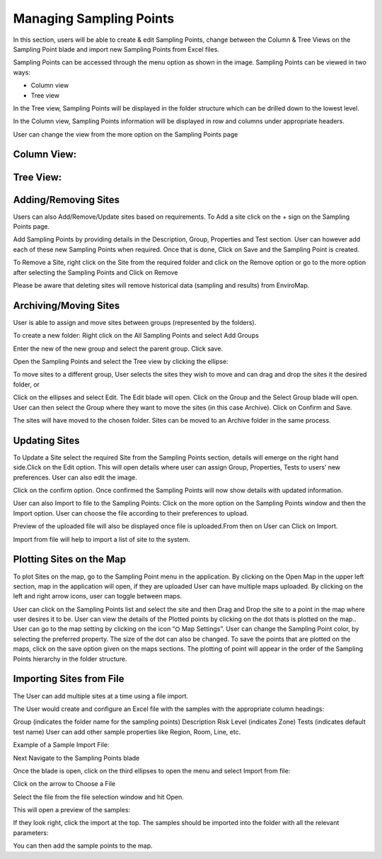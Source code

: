 Managing Sampling Points
========================
In this section, users will be able to create & edit Sampling Points, change between the Column & Tree Views on the Sampling Point blade and import new Sampling Points from Excel files.

Sampling Points can be accessed through the menu option as shown in the image.
Sampling Points can be viewed in two ways:

.. image:: 1.png
 
- Column view
- Tree view
    
In the Tree view, Sampling Points will be displayed in the folder structure which can be drilled down to the lowest level.

In the Column view, Sampling Points information will be displayed in row and columns under appropriate headers.

User can change the view from the more option on the Sampling Points page

   
Column View:
----
.. image:: 2.png

Tree View:
----
.. image:: 3.png

Adding/Removing Sites
-------------------------
Users can also Add/Remove/Update sites based on requirements.
To Add a site click on the + sign on the Sampling Points page.

.. image:: 4.png

Add Sampling Points by providing details in the Description, Group, Properties and Test section. User can however add each of these new Sampling Points when required.
Once that is done, Click on Save and the Sampling Point is created.

To Remove a Site, right click on the Site from the required folder and click on the Remove option or go to the more option after selecting the Sampling Points and Click on Remove

.. image:: 5.png



Please be aware that deleting sites will remove historical data (sampling and results) from EnviroMap. 

Archiving/Moving Sites
----------------------
User is able to assign and move sites between groups (represented by the folders). 

To create a new folder: 
Right click on the All Sampling Points and select Add Groups

.. image:: 6.png



Enter the new of the new group and select the parent group. Click save. 

Open the Sampling Points and select the Tree view by clicking the ellipse: 

.. image:: 7.png


To move sites to a different group, User selects the sites they wish to move and can drag and drop the sites it the desired folder, or

Click on the ellipses and select Edit. The Edit blade will open. Click on the Group and the Select Group blade will open. User can then select the Group where they want to move the sites (in this case Archive). Click on Confirm and Save.

.. image:: 8.png


The sites will have moved to the chosen folder. Sites can be moved to an Archive folder  in the same process.

Updating Sites
--------------
To Update a Site select the required Site from the Sampling Points section, details will emerge on the right hand side.Click on the Edit option.
This will open details where user can assign Group, Properties, Tests to users’ new preferences.
User can also edit the image.

.. image:: 9.png

.. image:: 10.png


Click on the confirm option.
Once confirmed the Sampling Points will now show details with updated information.

User can also Import to file to the Sampling Points:
Click on the more option on the Sampling Points window and then the Import option.
User can choose the file according to their preferences to upload.

.. image:: 11.png

Preview of the uploaded file will also be displayed once file is uploaded.From then on  User can Click on Import.

.. image:: 12.png


Import from file will help to import a list of site to the system. 

Plotting Sites on the Map
-------------------------
To plot Sites on the map, go to the Sampling Point menu in the application. By clicking on the Open Map in the upper left section, map in the application will open, if they are uploaded
User can have multiple maps uploaded. By clicking on the left and right arrow icons, user can toggle between maps.

.. image:: 13.png

User can click on the Sampling Points list and select the site and then Drag and Drop the site to a point in the map where user desires it to be.
User can view the details of the Plotted points by clicking on the dot thats is plotted on the map..
User can go to the map setting by clicking on the icon “⛭ Map Settings”. 
User can change the Sampling Point color, by selecting the preferred property. The size of the dot can also be changed.
To save the points that are plotted on the maps, click on the save option given on the maps sections. The plotting of point will appear in the order of the Sampling Points hierarchy in the folder structure.

Importing Sites from File
-------------------------
The User can add multiple sites at a time using a file import. 

The User would create and configure an Excel file with the samples with the appropriate column headings: 

Group (indicates the folder name for the sampling points) 
Description 
Risk Level (indicates Zone) 
Tests (indicates default test name) 
User can add other sample properties like Region, Room, Line, etc. 

Example of a Sample Import File: 

.. image:: 14.png


Next Navigate to the Sampling Points blade

.. image:: 15.png

Once the blade is open, click on the third ellipses to open the menu and select Import from file: 

.. image:: 16.png

Click on the arrow to Choose a File

.. image:: 17.png

Select the file from the file selection window and hit Open.

This will open a preview of the samples:

.. image:: 18.png

If they look right, click the import at the top.
The samples should be imported into the folder with all the relevant parameters:

.. image:: 19.png

You can then add the sample points to the map. 
